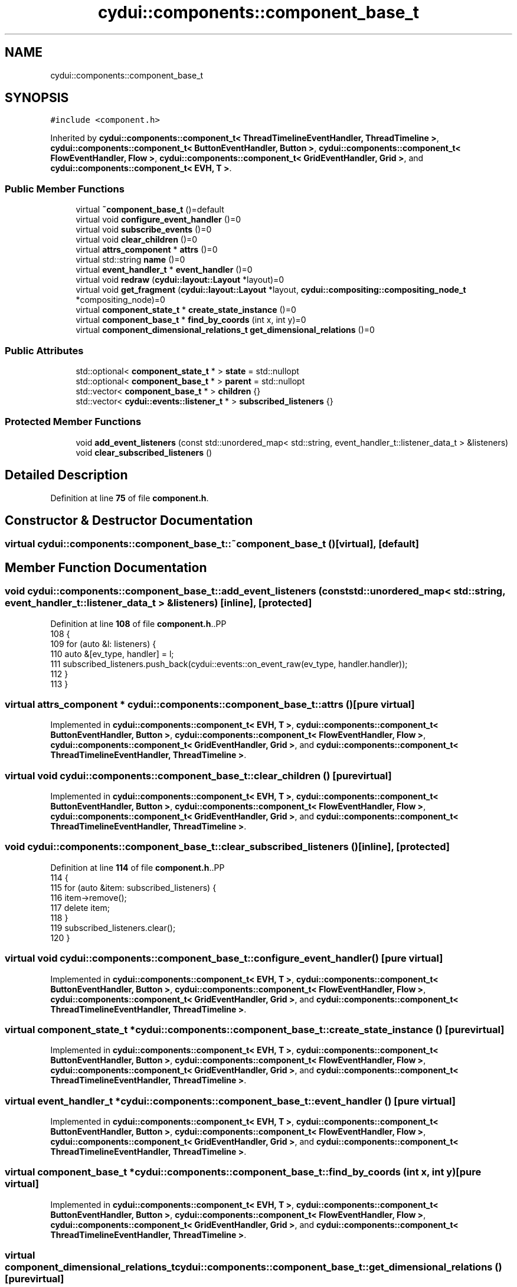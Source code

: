 .TH "cydui::components::component_base_t" 3 "CYD-UI" \" -*- nroff -*-
.ad l
.nh
.SH NAME
cydui::components::component_base_t
.SH SYNOPSIS
.br
.PP
.PP
\fC#include <component\&.h>\fP
.PP
Inherited by \fBcydui::components::component_t< ThreadTimelineEventHandler, ThreadTimeline >\fP, \fBcydui::components::component_t< ButtonEventHandler, Button >\fP, \fBcydui::components::component_t< FlowEventHandler, Flow >\fP, \fBcydui::components::component_t< GridEventHandler, Grid >\fP, and \fBcydui::components::component_t< EVH, T >\fP\&.
.SS "Public Member Functions"

.in +1c
.ti -1c
.RI "virtual \fB~component_base_t\fP ()=default"
.br
.ti -1c
.RI "virtual void \fBconfigure_event_handler\fP ()=0"
.br
.ti -1c
.RI "virtual void \fBsubscribe_events\fP ()=0"
.br
.ti -1c
.RI "virtual void \fBclear_children\fP ()=0"
.br
.ti -1c
.RI "virtual \fBattrs_component\fP * \fBattrs\fP ()=0"
.br
.ti -1c
.RI "virtual std::string \fBname\fP ()=0"
.br
.ti -1c
.RI "virtual \fBevent_handler_t\fP * \fBevent_handler\fP ()=0"
.br
.ti -1c
.RI "virtual void \fBredraw\fP (\fBcydui::layout::Layout\fP *layout)=0"
.br
.ti -1c
.RI "virtual void \fBget_fragment\fP (\fBcydui::layout::Layout\fP *layout, \fBcydui::compositing::compositing_node_t\fP *compositing_node)=0"
.br
.ti -1c
.RI "virtual \fBcomponent_state_t\fP * \fBcreate_state_instance\fP ()=0"
.br
.ti -1c
.RI "virtual \fBcomponent_base_t\fP * \fBfind_by_coords\fP (int x, int y)=0"
.br
.ti -1c
.RI "virtual \fBcomponent_dimensional_relations_t\fP \fBget_dimensional_relations\fP ()=0"
.br
.in -1c
.SS "Public Attributes"

.in +1c
.ti -1c
.RI "std::optional< \fBcomponent_state_t\fP * > \fBstate\fP = std::nullopt"
.br
.ti -1c
.RI "std::optional< \fBcomponent_base_t\fP * > \fBparent\fP = std::nullopt"
.br
.ti -1c
.RI "std::vector< \fBcomponent_base_t\fP * > \fBchildren\fP {}"
.br
.ti -1c
.RI "std::vector< \fBcydui::events::listener_t\fP * > \fBsubscribed_listeners\fP {}"
.br
.in -1c
.SS "Protected Member Functions"

.in +1c
.ti -1c
.RI "void \fBadd_event_listeners\fP (const std::unordered_map< std::string, event_handler_t::listener_data_t > &listeners)"
.br
.ti -1c
.RI "void \fBclear_subscribed_listeners\fP ()"
.br
.in -1c
.SH "Detailed Description"
.PP 
Definition at line \fB75\fP of file \fBcomponent\&.h\fP\&.
.SH "Constructor & Destructor Documentation"
.PP 
.SS "virtual cydui::components::component_base_t::~component_base_t ()\fC [virtual]\fP, \fC [default]\fP"

.SH "Member Function Documentation"
.PP 
.SS "void cydui::components::component_base_t::add_event_listeners (const std::unordered_map< std::string, event_handler_t::listener_data_t > & listeners)\fC [inline]\fP, \fC [protected]\fP"

.PP
Definition at line \fB108\fP of file \fBcomponent\&.h\fP\&..PP
.nf
108                                                                                                              {
109         for (auto &l: listeners) {
110           auto &[ev_type, handler] = l;
111           subscribed_listeners\&.push_back(cydui::events::on_event_raw(ev_type, handler\&.handler));
112         }
113       }
.fi

.SS "virtual \fBattrs_component\fP * cydui::components::component_base_t::attrs ()\fC [pure virtual]\fP"

.PP
Implemented in \fBcydui::components::component_t< EVH, T >\fP, \fBcydui::components::component_t< ButtonEventHandler, Button >\fP, \fBcydui::components::component_t< FlowEventHandler, Flow >\fP, \fBcydui::components::component_t< GridEventHandler, Grid >\fP, and \fBcydui::components::component_t< ThreadTimelineEventHandler, ThreadTimeline >\fP\&.
.SS "virtual void cydui::components::component_base_t::clear_children ()\fC [pure virtual]\fP"

.PP
Implemented in \fBcydui::components::component_t< EVH, T >\fP, \fBcydui::components::component_t< ButtonEventHandler, Button >\fP, \fBcydui::components::component_t< FlowEventHandler, Flow >\fP, \fBcydui::components::component_t< GridEventHandler, Grid >\fP, and \fBcydui::components::component_t< ThreadTimelineEventHandler, ThreadTimeline >\fP\&.
.SS "void cydui::components::component_base_t::clear_subscribed_listeners ()\fC [inline]\fP, \fC [protected]\fP"

.PP
Definition at line \fB114\fP of file \fBcomponent\&.h\fP\&..PP
.nf
114                                         {
115         for (auto &item: subscribed_listeners) {
116           item\->remove();
117           delete item;
118         }
119         subscribed_listeners\&.clear();
120       }
.fi

.SS "virtual void cydui::components::component_base_t::configure_event_handler ()\fC [pure virtual]\fP"

.PP
Implemented in \fBcydui::components::component_t< EVH, T >\fP, \fBcydui::components::component_t< ButtonEventHandler, Button >\fP, \fBcydui::components::component_t< FlowEventHandler, Flow >\fP, \fBcydui::components::component_t< GridEventHandler, Grid >\fP, and \fBcydui::components::component_t< ThreadTimelineEventHandler, ThreadTimeline >\fP\&.
.SS "virtual \fBcomponent_state_t\fP * cydui::components::component_base_t::create_state_instance ()\fC [pure virtual]\fP"

.PP
Implemented in \fBcydui::components::component_t< EVH, T >\fP, \fBcydui::components::component_t< ButtonEventHandler, Button >\fP, \fBcydui::components::component_t< FlowEventHandler, Flow >\fP, \fBcydui::components::component_t< GridEventHandler, Grid >\fP, and \fBcydui::components::component_t< ThreadTimelineEventHandler, ThreadTimeline >\fP\&.
.SS "virtual \fBevent_handler_t\fP * cydui::components::component_base_t::event_handler ()\fC [pure virtual]\fP"

.PP
Implemented in \fBcydui::components::component_t< EVH, T >\fP, \fBcydui::components::component_t< ButtonEventHandler, Button >\fP, \fBcydui::components::component_t< FlowEventHandler, Flow >\fP, \fBcydui::components::component_t< GridEventHandler, Grid >\fP, and \fBcydui::components::component_t< ThreadTimelineEventHandler, ThreadTimeline >\fP\&.
.SS "virtual \fBcomponent_base_t\fP * cydui::components::component_base_t::find_by_coords (int x, int y)\fC [pure virtual]\fP"

.PP
Implemented in \fBcydui::components::component_t< EVH, T >\fP, \fBcydui::components::component_t< ButtonEventHandler, Button >\fP, \fBcydui::components::component_t< FlowEventHandler, Flow >\fP, \fBcydui::components::component_t< GridEventHandler, Grid >\fP, and \fBcydui::components::component_t< ThreadTimelineEventHandler, ThreadTimeline >\fP\&.
.SS "virtual \fBcomponent_dimensional_relations_t\fP cydui::components::component_base_t::get_dimensional_relations ()\fC [pure virtual]\fP"

.PP
Implemented in \fBcydui::components::component_t< EVH, T >\fP, \fBcydui::components::component_t< ButtonEventHandler, Button >\fP, \fBcydui::components::component_t< FlowEventHandler, Flow >\fP, \fBcydui::components::component_t< GridEventHandler, Grid >\fP, and \fBcydui::components::component_t< ThreadTimelineEventHandler, ThreadTimeline >\fP\&.
.SS "virtual void cydui::components::component_base_t::get_fragment (\fBcydui::layout::Layout\fP * layout, \fBcydui::compositing::compositing_node_t\fP * compositing_node)\fC [pure virtual]\fP"

.PP
Implemented in \fBcydui::components::component_t< EVH, T >\fP, \fBcydui::components::component_t< ButtonEventHandler, Button >\fP, \fBcydui::components::component_t< FlowEventHandler, Flow >\fP, \fBcydui::components::component_t< GridEventHandler, Grid >\fP, and \fBcydui::components::component_t< ThreadTimelineEventHandler, ThreadTimeline >\fP\&.
.SS "virtual std::string cydui::components::component_base_t::name ()\fC [pure virtual]\fP"

.PP
Implemented in \fBstdui::layout::Flow\fP, \fBstdui::layout::Grid\fP, \fBstdui::control::Button\fP, and \fBThreadTimeline\fP\&.
.SS "virtual void cydui::components::component_base_t::redraw (\fBcydui::layout::Layout\fP * layout)\fC [pure virtual]\fP"

.PP
Implemented in \fBcydui::components::component_t< EVH, T >\fP, \fBcydui::components::component_t< ButtonEventHandler, Button >\fP, \fBcydui::components::component_t< FlowEventHandler, Flow >\fP, \fBcydui::components::component_t< GridEventHandler, Grid >\fP, and \fBcydui::components::component_t< ThreadTimelineEventHandler, ThreadTimeline >\fP\&.
.SS "virtual void cydui::components::component_base_t::subscribe_events ()\fC [pure virtual]\fP"

.PP
Implemented in \fBcydui::components::component_t< EVH, T >\fP, \fBcydui::components::component_t< ButtonEventHandler, Button >\fP, \fBcydui::components::component_t< FlowEventHandler, Flow >\fP, \fBcydui::components::component_t< GridEventHandler, Grid >\fP, and \fBcydui::components::component_t< ThreadTimelineEventHandler, ThreadTimeline >\fP\&.
.SH "Member Data Documentation"
.PP 
.SS "std::vector<\fBcomponent_base_t\fP*> cydui::components::component_base_t::children {}"

.PP
Definition at line \fB78\fP of file \fBcomponent\&.h\fP\&..PP
.nf
78 {};
.fi

.SS "std::optional<\fBcomponent_base_t\fP*> cydui::components::component_base_t::parent = std::nullopt"

.PP
Definition at line \fB77\fP of file \fBcomponent\&.h\fP\&.
.SS "std::optional<\fBcomponent_state_t\fP*> cydui::components::component_base_t::state = std::nullopt"

.PP
Definition at line \fB76\fP of file \fBcomponent\&.h\fP\&.
.SS "std::vector<\fBcydui::events::listener_t\fP*> cydui::components::component_base_t::subscribed_listeners {}"

.PP
Definition at line \fB80\fP of file \fBcomponent\&.h\fP\&..PP
.nf
80 {};
.fi


.SH "Author"
.PP 
Generated automatically by Doxygen for CYD-UI from the source code\&.
